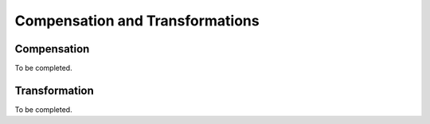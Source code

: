.. cytostream nogui tutorial file, created by ARichards

================================
Compensation and Transformations
================================

Compensation
============

To be completed.


Transformation
==============

To be completed.

